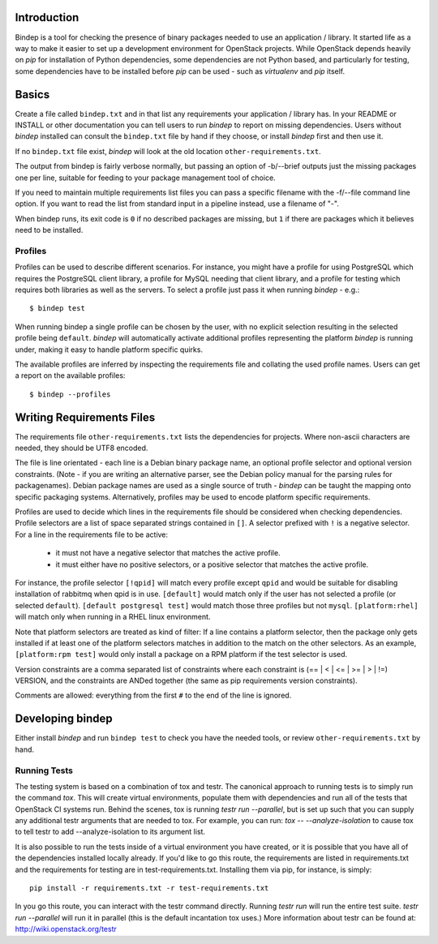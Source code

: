 Introduction
============

Bindep is a tool for checking the presence of binary packages needed to
use an application / library. It started life as a way to make it easier to set
up a development environment for OpenStack projects. While OpenStack depends
heavily on `pip` for installation of Python dependencies, some dependencies are
not Python based, and particularly for testing, some dependencies have to be
installed before `pip` can be used - such as `virtualenv` and `pip` itself.

Basics
======

Create a file called ``bindep.txt`` and in that list any
requirements your application / library has. In your README or INSTALL or
other documentation you can tell users to run `bindep` to report on missing
dependencies. Users without `bindep` installed can consult the
``bindep.txt`` file by hand if they choose, or install `bindep`
first and then use it.

If no ``bindep.txt`` file exist, `bindep` will look at the
old location ``other-requirements.txt``.

The output from bindep is fairly verbose normally, but passing an option of
-b/--brief outputs just the missing packages one per line, suitable for feeding
to your package management tool of choice.

If you need to maintain multiple requirements list files you can pass a
specific filename with the -f/--file command line option. If you want to read
the list from standard input in a pipeline instead, use a filename of "-".

When bindep runs, its exit code is ``0`` if no described packages are missing,
but ``1`` if there are packages which it believes need to be installed.

Profiles
--------

Profiles can be used to describe different scenarios. For instance, you might
have a profile for using PostgreSQL which requires the PostgreSQL client
library, a profile for MySQL needing that client library, and a profile for
testing which requires both libraries as well as the servers. To select a
profile just pass it when running `bindep` - e.g.::

    $ bindep test

When running bindep a single profile can be chosen by the user, with no
explicit selection resulting in the selected profile being ``default``.
`bindep` will automatically activate additional profiles representing the
platform `bindep` is running under, making it easy to handle platform specific
quirks.

The available profiles are inferred by inspecting the requirements file
and collating the used profile names. Users can get a report on the 
available profiles::

    $ bindep --profiles


Writing Requirements Files
==========================

The requirements file ``other-requirements.txt`` lists the dependencies for
projects. Where non-ascii characters are needed, they should be UTF8 encoded.

The file is line orientated - each line is a Debian binary package name, an
optional profile selector and optional version constraints. (Note - if you are
writing an alternative parser, see the Debian policy manual for the parsing
rules for packagenames). Debian package names are used as a single source of
truth - `bindep` can be taught the mapping onto specific packaging systems.
Alternatively, profiles may be used to encode platform specific requirements.

Profiles are used to decide which lines in the requirements file should be
considered when checking dependencies. Profile selectors are a list of space
separated strings contained in ``[]``. A selector prefixed with ``!`` is a negative
selector. For a line in the requirements file to be active:

 * it must not have a negative selector that matches the active profile.
 * it must either have no positive selectors, or a positive selector that
   matches the active profile.

For instance, the profile selector ``[!qpid]`` will match every profile except
``qpid`` and would be suitable for disabling installation of rabbitmq when qpid
is in use. ``[default]`` would match only if the user has not selected a
profile (or selected ``default``). ``[default postgresql test]`` would match
those three profiles but not ``mysql``. ``[platform:rhel]`` will match only
when running in a RHEL linux environment.

Note that platform selectors are treated as kind of filter: If a line
contains a platform selector, then the package only gets installed if
at least one of the platform selectors matches in addition to the
match on the other selectors. As an example, ``[platform:rpm test]``
would only install a package on a RPM platform if the test selector is
used.

Version constraints are a comma separated list of constraints where each
constraint is  (== | < | <= | >= | > | !=) VERSION, and the constraints are ANDed
together (the same as pip requirements version constraints).

Comments are allowed: everything from the first ``#`` to the end of the line is
ignored.

Developing bindep
=================

Either install `bindep` and run ``bindep test`` to check you have the needed
tools, or review ``other-requirements.txt`` by hand.

Running Tests
-------------

The testing system is based on a combination of tox and testr. The canonical
approach to running tests is to simply run the command `tox`. This will
create virtual environments, populate them with dependencies and run all of
the tests that OpenStack CI systems run. Behind the scenes, tox is running
`testr run --parallel`, but is set up such that you can supply any additional
testr arguments that are needed to tox. For example, you can run:
`tox -- --analyze-isolation` to cause tox to tell testr to add
--analyze-isolation to its argument list.

It is also possible to run the tests inside of a virtual environment
you have created, or it is possible that you have all of the dependencies
installed locally already. If you'd like to go this route, the requirements
are listed in requirements.txt and the requirements for testing are in
test-requirements.txt. Installing them via pip, for instance, is simply::

  pip install -r requirements.txt -r test-requirements.txt

In you go this route, you can interact with the testr command directly.
Running `testr run` will run the entire test suite. `testr run --parallel`
will run it in parallel (this is the default incantation tox uses.) More
information about testr can be found at: http://wiki.openstack.org/testr
